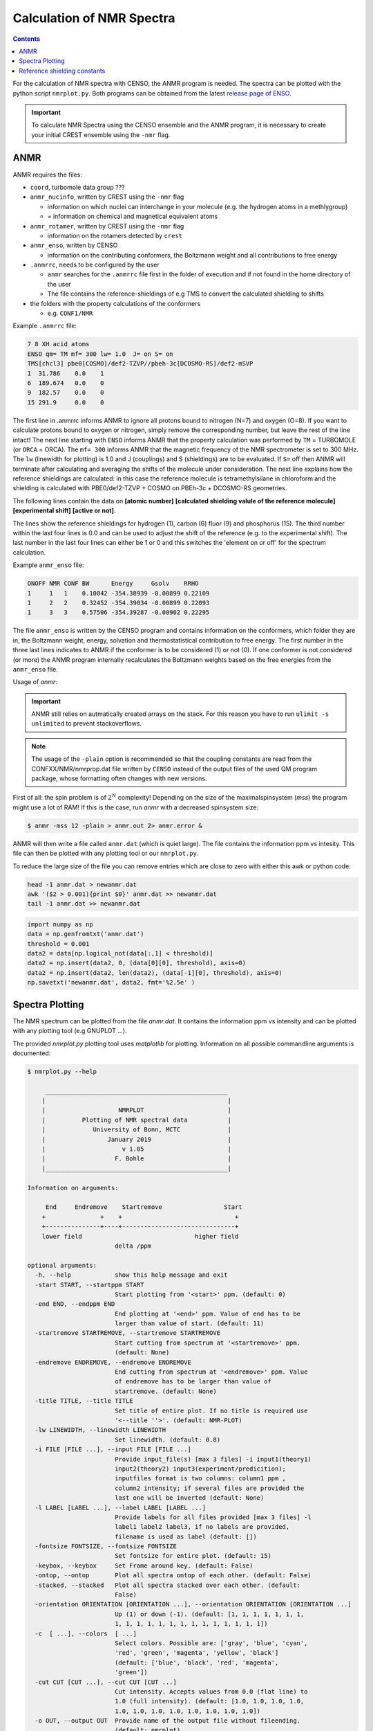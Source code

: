 .. _nmr:

==========================
Calculation of NMR Spectra
==========================

.. contents::


For the calculation of NMR spectra with CENSO, the ANMR program is needed.
The spectra can be plotted with the python script ``nmrplot.py``. 
Both programs can be obtained from the latest `release page of ENSO <https://github.com/grimme-lab/enso/releases/tag/v.2.0.2>`_.


.. important::

   To calculate NMR Spectra using the CENSO ensemble and the ANMR program, it is necessary to create your
   initial CREST ensemble using the ``-nmr`` flag.


ANMR
----

ANMR requires the files:

* ``coord``, turbomole data group ???
* ``anmr_nucinfo``, written by CREST using the ``-nmr`` flag

  * information on which nuclei can interchange in your molecule (e.g. the hydrogen 
    atoms in a methlygroup)
  * = information on chemical and magnetical equivalent atoms

* ``anmr_rotamer``, written by CREST using the ``-nmr`` flag

  * information on the rotamers detected by ``crest``

* ``anmr_enso``, written by CENSO

  * information on the contributing conformers, the Boltzmann weight and all 
    contributions to free energy

* ``.anmrrc``, needs to be configured by the user

  * ``anmr`` searches for the ``.anmrrc`` file first in the folder of execution and 
    if not found in the home directory of the user
  * The file contains the reference-shieldings of e.g TMS to convert the calculated 
    shielding to shifts

* the folders with the property calculations of the conformers

  * e.g. ``CONF1/NMR``

Example ``.anmrrc`` file:

.. code::

   7 8 XH acid atoms
   ENSO qm= TM mf= 300 lw= 1.0  J= on S= on
   TMS[chcl3] pbe0[COSMO]/def2-TZVP//pbeh-3c[DCOSMO-RS]/def2-mSVP
   1  31.786    0.0    1
   6  189.674   0.0    0
   9  182.57    0.0    0
   15 291.9     0.0    0

The first line in .anmrrc informs ANMR to ignore all protons bound to nitrogen 
(N=7) and oxygen (O=8). If you want to calculate protons bound to oxygen or nitrogen,
simply remove the corresponding number, but leave the rest of the line intact!
The next line starting with ``ENSO`` informs ANMR that the property calculation 
was performed by ``TM`` = TURBOMOLE (or ``ORCA`` = ORCA). The ``mf= 300`` informs ANMR 
that the magnetic frequency of the NMR spectrometer is set to 300 MHz. The ``lw`` 
(linewidth for plotting) is 1.0 and J (couplings) and S (shieldings) are to be evaluated. 
If ``S=`` off then ANMR will terminate after calculating and averaging the shifts of the 
molecule under consideration. The next line explains how the reference shieldings are 
calculated: in this case the reference molecule is tetramethylsilane in chloroform and the 
shielding is calculated with PBE0/def2-TZVP + COSMO on PBEh-3c + DCOSMO-RS geometries. 

The following lines contain the data on **[atomic number]** **[calculated shielding valule 
of the reference molecule]** **[experimental shift]** **[active or not]**.

The lines show the reference shieldings for hydrogen (1), carbon (6) fluor (9) and 
phosphorus (15). The third number within the last four lines is 0.0 and can be used to adjust 
the shift of the reference (e.g. to the experimental shift).
The last number in the last four lines can either be 1 or 0 and this 
switches the 'element on or off' for the spectrum calculation.

Example ``anmr_enso`` file:

.. code::

   ONOFF NMR CONF BW      Energy     Gsolv    RRHO
   1     1   1    0.10042 -354.38939 -0.00899 0.22109
   1     2   2    0.32452 -354.39034 -0.00899 0.22093
   1     3   3    0.57506 -354.39287 -0.00902 0.22295

The file ``anmr_enso`` is written by the CENSO program and contains information on 
the conformers, which folder they are in, the Boltzmann weight, energy, solvation 
and thermostatistical contribution to free energy. The first number in the three last 
lines indicates to ANMR if the conformer is to be considered (1) or not (0). 
If one conformer is not considered (or more) the ANMR program internally recalculates
the Boltzmann weights based on the free energies from the ``anmr_enso`` file. 


Usage of `anmr`:

.. important::

    ANMR still relies on autmatically created arrays on the stack. For this reason you have to run ``ulimit -s unlimited`` to prevent stackoverflows.


.. tab-set:: 
    .. tab-item:: command
  
        .. code:: sh
        
              $ anmr --help
              # explanation of all possible command line arguments
              # shown in next tab
        
        
    .. tab-item:: keywords

        .. code:: none
        
                    +--------------------------------------+
                    |              A N M R                 |
                    |             S. Grimme                |
                    |      Universitaet Bonn, MCTC         |
                    |             1989-2019                |
                    |            version 3.5.1             |
                    |     Sat Feb  9 06:41:57 CET 2019     |
                    +--------------------------------------+
                    Based on a TurboPascal program written  
                    in 1989 which was translated to F90 in  
                    2005 and re-activated in 2017.          
                    Please cite work employing this code as:
                    ANMR Ver. 3.5: An automatic, QC based
                    coupled NMR spectra simulation program.
                    S. Grimme, Universitaet Bonn, 2019
                    S. Grimme, C. Bannwarth, S. Dohm, A. Hansen
                    J. Pisarek, P. Pracht, J. Seibert, F. Neese
                    Angew. Chem. Int. Ed. 2017, 56, 14763-14769.
                    DOI:10.1002/anie.201708266               


                =============================
                    # OMP threads =           4
                =============================
                usage        :
                anmr [options]
                General options:

                    -tm         : use TURBOMOLE J/sigma
                    -orca       : use ORCA      J/sigma
                    -adf        : use ADF       J/sigma
                    -gauss      : use GAUSSIAN  J/sigma
                    -plain      : use plain input for J/sigma
                    -chk        : perform input check 
                    -acid       : remove acidic XH protons 
                    -nofrag     : no fragmentation 
                    -mfrag      : fragmentation type mol 
                    -afrag      : fragmentation type at 
                    -mss        : maxsspin 
                    -fragss     : fragmentation scheme 
                    -mf         : magnetic frequency of exp. 
                    -lw         : line width of generated spectrum
                    -ascal      : chemical shift scaling a
                    -bscal      : chemical shift scaling b
                    -cscal      : spin-spin coupling scal factor
                    -nc         : number of conformers
                    -poff       : plot offset
                    -r          : range min max [-r <real1> <real2]
                    -pthr       : min population for which NMR data are read
                    -nl         : points for lorentzian for plotting
                    -onlyshifts : stop after shift averaging
                    -h          : print help


.. note:: 
    
    The usage of the ``-plain`` option is recommended so that the coupling constants are read from the CONFXX/NMR/nmrprop.dat
    file written by ``CENSO`` instead of the output files of the used QM program package, whose formatting
    often changes with new versions.


First of all: the spin problem is of :math:`2^{N}` complexity! Depending on the 
size of the maximalspinsystem (*mss*) the program might use a lot of RAM! 
If this is the case, run `anmr` with a decreased spinsystem size:


.. code:: sh

  $ anmr -mss 12 -plain > anmr.out 2> anmr.error &


ANMR will then write a file called ``anmr.dat`` (which is quiet large). The file
contains the information ppm vs intesity. This file can then be plotted with any 
plotting tool or our ``nmrplot.py``.

To reduce the large size of the file you can remove entries which are close to 
zero with either this awk or python code:

.. code-block:: sh

    head -1 anmr.dat > newanmr.dat
    awk '($2 > 0.001){print $0}' anmr.dat >> newanmr.dat
    tail -1 anmr.dat >> newanmr.dat

.. code-block:: python3

    import numpy as np 
    data = np.genfromtxt('anmr.dat')
    threshold = 0.001
    data2 = data[np.logical_not(data[:,1] < threshold)]
    data2 = np.insert(data2, 0, (data[0][0], threshold), axis=0)
    data2 = np.insert(data2, len(data2), (data[-1][0], threshold), axis=0)
    np.savetxt('newanmr.dat', data2, fmt='%2.5e' )
    
    
Spectra Plotting
----------------

The NMR spectrum can be plotted from the file `anmr.dat`. It contains the 
information ppm vs intensity and can be plotted with any plotting tool 
(e.g GNUPLOT ...).

The provided `nmrplot.py` plotting tool uses `matplotlib` for plotting. 
Information on all possible commandline arguments is documented:

.. code-block:: text

	$ nmrplot.py --help

	     __________________________________________________
	    |                                                  |
	    |                    NMRPLOT                       |
	    |          Plotting of NMR spectral data           |
	    |             University of Bonn, MCTC             |
	    |                 January 2019                     |
	    |                     v 1.05                       |
	    |                   F. Bohle                       |
	    |__________________________________________________|

	Information on arguments:

	     End     Endremove    Startremove                 Start
	    +               +    +                               +
	    +---------------+----+-------------------------------+
	    lower field                               higher field
	                        delta /ppm
	    
	optional arguments:
	  -h, --help            show this help message and exit
	  -start START, --startppm START
	                        Start plotting from '<start>' ppm. (default: 0)
	  -end END, --endppm END
	                        End plotting at '<end>' ppm. Value of end has to be
	                        larger than value of start. (default: 11)
	  -startremove STARTREMOVE, --startremove STARTREMOVE
	                        Start cutting from spectrum at '<startremove>' ppm.
	                        (default: None)
	  -endremove ENDREMOVE, --endremove ENDREMOVE
	                        End cutting from spectrum at '<endremove>' ppm. Value
	                        of endremove has to be larger than value of
	                        startremove. (default: None)
	  -title TITLE, --title TITLE
	                        Set title of entire plot. If no title is required use
	                        '<--title ''>'. (default: NMR-PLOT)
	  -lw LINEWIDTH, --linewidth LINEWIDTH
	                        Set linewidth. (default: 0.8)
	  -i FILE [FILE ...], --input FILE [FILE ...]
	                        Provide input_file(s) [max 3 files] -i input1(theory1)
	                        input2(theory2) input3(experiment/predicition);
	                        inputfiles format is two columns: column1 ppm ,
	                        column2 intensity; if several files are provided the
	                        last one will be inverted (default: None)
	  -l LABEL [LABEL ...], --label LABEL [LABEL ...]
	                        Provide labels for all files provided [max 3 files] -l
	                        label1 label2 label3, if no labels are provided,
	                        filename is used as label (default: [])
	  -fontsize FONTSIZE, --fontsize FONTSIZE
	                        Set fontsize for entire plot. (default: 15)
	  -keybox, --keybox     Set Frame around key. (default: False)
	  -ontop, --ontop       Plot all spectra ontop of each other. (default: False)
	  -stacked, --stacked   Plot all spectra stacked over each other. (default:
	                        False)
	  -orientation ORIENTATION [ORIENTATION ...], --orientation ORIENTATION [ORIENTATION ...]
	                        Up (1) or down (-1). (default: [1, 1, 1, 1, 1, 1, 1,
	                        1, 1, 1, 1, 1, 1, 1, 1, 1, 1, 1, 1, 1, 1])
	  -c  [ ...], --colors  [ ...]
	                        Select colors. Possible are: ['gray', 'blue', 'cyan',
	                        'red', 'green', 'magenta', 'yellow', 'black']
	                        (default: ['blue', 'black', 'red', 'magenta',
	                        'green'])
	  -cut CUT [CUT ...], --cut CUT [CUT ...]
	                        Cut intensity. Accepts values from 0.0 (flat line) to
	                        1.0 (full intensity). (default: [1.0, 1.0, 1.0, 1.0,
	                        1.0, 1.0, 1.0, 1.0, 1.0, 1.0, 1.0, 1.0])
	  -o OUT, --output OUT  Provide name of the output file without fileending.
	                        (default: nmrplot)
	  -s SHIFT [SHIFT ...], --shift SHIFT [SHIFT ...]
	                        Shift ppm of each inputfile separately using: --shift
	                        float float float, e.g. --shift 10.0 0.0 -5.0, each
	                        file needs its own value (default: [])


Reference shielding constants
-----------------------------

For user convenience shielding constants of the reference molecules (TMS (Tetramethylsilane), CFCl3, PH3, TMP 
(Trimethylphosphine oxide)) were precalculated (for some method combinations) and stored within the CENSO program. 
The reference shielding values are used in the ANMR program to calculate the shifts and the reference values are 
written to the file ``.anmrrc``.

To be consistent with your calculation, the reference shielding values were calculated on the
reference molecules with many possible geometry-optimization-settings eg. {TURBOMOLE/ORCA, PBEh-3c /
TPSS-D3/def2-TZVP / B97-3c, (gas phase or solvent)}. The shieldings were then calculated either with
TPSS or PBE0 and depending on ORCA (gas or SMD and def2-TZVP basis set) or TURBOMOLE (gas or
DCOSMO-RS with the def2-TZVP basis set). At the end of part4 the file ``.anmrrc`` is written into the
calculation folder and stores the reference shielding values of your settings for the subsequent
ANMR calculation.

.. note:: 
   The CENSO program only writes the reference shielding values to the file ``.anmrrc`` but 
   does not do anything with it. Hence, no results of CENSO are influenced 
   by a non-matching reference value. If you want to change the reference shielding values, 
   you can simply modify the file ``.anmrrc`` manually before calling the ANMR program. 

Procedure for generating the refrence shielding constants:
Geometry optimization with the respective reference molecule with PBEh-3c/B97-3c/TPSS-D3/def2-TZVP + implicit solvation model 
(either SMD or DCOSMO-RS). NMR shielding constant calculation with the respective functional and the def2-TZVP basis set 
(again with implicit solvation model).

Input structures for the respective reference molecules:

.. tab-set:: 
    
    .. tab-item:: Tetramethylsilane:

        .. code:: bash

            $ cat coord
            $coord
            2.05833045453195     -2.05833045453195      2.05833045453195  c
            3.27901073396930     -3.27901073396930      0.93023223253204  h
            3.27901073396930     -0.93023223253204      3.27901073396930  h
            0.93023223253204     -3.27901073396930      3.27901073396930  h
            -0.00000000000000      0.00000000000000      0.00000000000000  si 
            -2.05833045453195      2.05833045453195      2.05833045453195  c
            -3.27901073396930      3.27901073396930      0.93023223253204  h
            -0.93023223253204      3.27901073396930      3.27901073396930  h
            -3.27901073396930      0.93023223253204      3.27901073396930  h
            2.05833045453195      2.05833045453195     -2.05833045453195  c
            0.93023223253204      3.27901073396930     -3.27901073396930  h
            3.27901073396930      0.93023223253204     -3.27901073396930  h
            3.27901073396930      3.27901073396930     -0.93023223253204  h
            -2.05833045453195     -2.05833045453195     -2.05833045453195  c
            -3.27901073396930     -3.27901073396930     -0.93023223253204  h
            -3.27901073396930     -0.93023223253204     -3.27901073396930  h
            -0.93023223253204     -3.27901073396930     -3.27901073396930  h
            $end

    .. tab-item:: PH3:

        .. code:: bash

            $ cat coord
            $coord
            0.00000000000000      0.00000000000000      1.08780842165939  p
            1.12108786201329      1.94178113675579     -0.36261095596909  h
            1.12108786201329     -1.94178113675579     -0.36261095596909  h
            -2.24217572402658      0.00000000000000     -0.36261095596909  h
            $end

    .. tab-item:: TMP = Trimethylphosphine oxide:

        .. code:: bash

            $ cat coord
            $coord
            2.10707881159693     -2.37905657209703     -0.95048934768032       c
            -0.00002761513490     -0.00001720463363      0.42981024146152       p
            0.00022116674358     -0.00003978704989      3.20441724940919       o
            -3.11402725504898     -0.63518697865997     -0.95026063129186       c
            -4.41578089847492      0.80223353974588     -0.26675109605744       h
            -3.74806612133726     -2.46831651344230     -0.26795802048584       h
            -3.07053848205114     -0.62555829073221     -3.00039235368914       h
            1.00685206250598      3.01430306976026     -0.95039040993479       c
            2.90134987179607      3.42432987586201     -0.26440712265899       h
            -0.26551500181645      4.47957166601373     -0.27057128439357       h
            0.99633316768277      2.97084963842055     -3.00047015163533       h
            4.01209383139734     -2.01044112204817     -0.27010522766248       h
            1.51433033394466     -4.22477273833643     -0.26505344320048       h
            2.07522150306901     -2.34774660838157     -3.00060121737073       h
            $end

    .. tab-item:: CFCl3:

        .. code:: bash

            $ cat coord
            $coord
            0.00000038126763   -0.00000000884504    0.13419916242803      c 
            0.00000870296281    0.00000001369727    2.66116007348966      f 
            3.17274491422955   -0.00000000906271   -0.93176725824334      cl
            -1.58637567202181   -2.74767202581384   -0.93179226251812      cl
            -1.58637568491745    2.74767203002431   -0.93179224376158      cl
            $end

